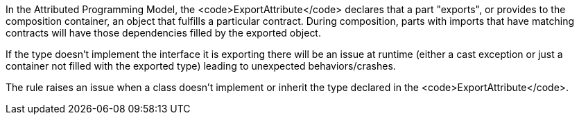 In the Attributed Programming Model, the <code>ExportAttribute</code> declares that a part "exports", or provides to the composition container, an object that fulfills a particular contract. During composition, parts with imports that have matching contracts will have those dependencies filled by the exported object.

If the type doesn't implement the interface it is exporting there will be an issue at runtime (either a cast exception or just a container not filled with the exported type) leading to unexpected behaviors/crashes.

The rule raises an issue when a class doesn't implement or inherit the type declared in the <code>ExportAttribute</code>. 
